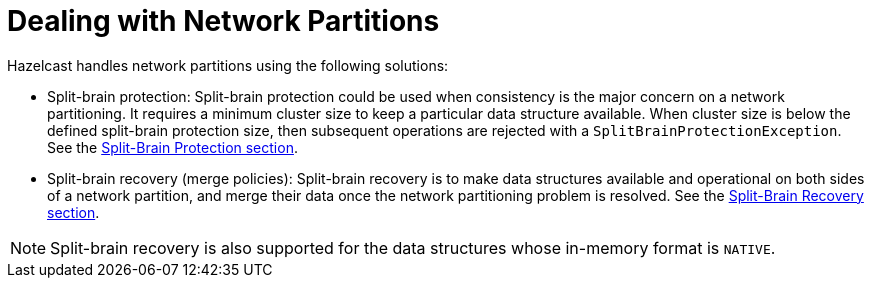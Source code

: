 = Dealing with Network Partitions

Hazelcast handles network partitions using the following solutions:

* Split-brain protection: Split-brain protection could be used when
consistency is the major concern on a network partitioning.
It requires a minimum cluster size to keep a particular data structure available.
When cluster size is below the defined split-brain protection size,
then subsequent operations are rejected with a `SplitBrainProtectionException`.
See the <<split-brain-protection, Split-Brain Protection section>>.
* Split-brain recovery (merge policies): Split-brain recovery is to
make data structures available and operational on both sides of a network partition,
and merge their data once the network partitioning problem is resolved.
See the <<split-brain-recovery, Split-Brain Recovery section>>.

NOTE: Split-brain recovery is also supported for
the data structures whose in-memory format is `NATIVE`.